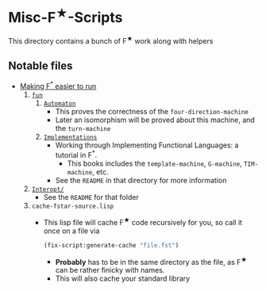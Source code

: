 * Misc-F^{★}-Scripts
This directory contains a bunch of F^{★} work along with helpers

** Notable files
- _Making F^{*} easier to run_
  1. _=fun=_
     1. _=Automaton=_
        - This proves the correctness of the =four-direction-machine=
        - Later an isomorphism will be proved about this machine, and
          the =turn-machine=
     2. _=Implementations=_
        - Working through Implementing Functional Languages: a
          tutorial in F^*.
          + This books includes the =template-machine=, =G-machine=,
            =TIM-machine=, etc.
        - See the =README= in that directory for more information
  2. _=Interopt/=_
     + See the =README= for that folder
  3. =cache-fstar-source.lisp=
     + This lisp file will cache F^{★} code recursively for you, so call it
       once on a file via
       #+BEGIN_SRC lisp
         (fix-script:generate-cache "file.fst")
       #+END_SRC
       * *Probably* has to be in the same directory as the file, as F^{★}
         can be rather finicky with names.
       * This will also cache your standard library

